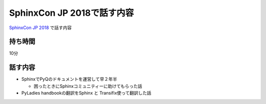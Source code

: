 ===========================================================================
SphinxCon JP 2018で話す内容
===========================================================================

`SphinxCon JP 2018 <https://sphinxjp.connpass.com/event/103294/>`_ で話す内容

持ち時間
------------
10分

話す内容
------------

- SphinxでPyQのドキュメントを運営して早２年半

  - 困ったときにSphinxコミュニティーに助けてもらった話

- PyLadies handbookの翻訳をSphinx と Transifix使って翻訳した話

